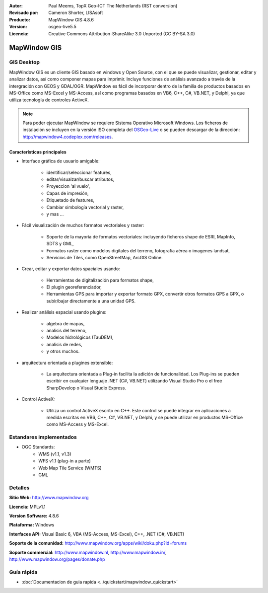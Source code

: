 :Autor: Paul Meems, TopX Geo-ICT The Netherlands (RST conversion)
:Revisado por: Cameron Shorter, LISAsoft
:Producto: MapWindow GIS 4.8.6
:Version: osgeo-live5.5
:Licencia: Creative Commons Attribution-ShareAlike 3.0 Unported  (CC BY-SA 3.0)

.. _mapwindow-overview-es:

.. image:: ../../images/project_logos/logo-MapWindow.png
  :alt: MapWindow GIS
  :align: right
  :width: 220
  :height: 38
  :target: http://www.mapwindow.org
 
MapWindow GIS
================================================================================

GIS Desktop 
~~~~~~~~~~~~~~~~~~~~~~~~~~~~~~~~~~~~~~~~~~~~~~~~~~~~~~~~~~~~~~~~~~~~~~~~~~~~~~~~

MapWindow GIS es un cliente GIS basado en windows y Open Source, con el que se puede visualizar, gestionar, editar y analizar datos, así como componer mapas para imprimir.
Incluye funciones de análisis avanzado a través de la intergración con GEOS y GDAL/OGR.
MapWindow es fácil de incorporar dentro de la familia de productos basados en MS-Office como MS-Excel y MS-Access, así como programas basados en VB6, C++, C#, VB.NET, y Delphi, ya que utiliza tecnología de controles ActiveX.

.. note:: Para poder ejecutar MapWindow se requiere Sistema Operativo Microsoft Windows. Los ficheros de instalación se incluyen en la versión ISO completa del `OSGeo-Live <http://live.osgeo.org>`_ o se pueden descargar de la dirección: http://mapwindow4.codeplex.com/releases.
   
.. image:: ../../images/screenshots/1024x768/mapwindow-screenshot.jpg
  :alt: Mapwindow Screenshot
  :scale: 50 %
  :align: right

Características principales
--------------------------------------------------------------------------------

* Interface gráfica de usuario amigable:

    * identificar/seleccionar features,
    * editar/visualzar/buscar atributos,
    * Proyeccion 'al vuelo',
    * Capas de impresión,
    * Etiquetado de features,
    * Cambiar simbología vectorial y raster,
    * y mas ...

* Fácil visualización de muchos formatos vectoriales y raster:

    * Soporte de la mayoría de formatos vectoriales: incluyendo ficheros shape de ESRI, MapInfo, SDTS y GML,
    * Formatos raster como modelos digitales del terreno, fotografía aérea o imagenes landsat,
    * Servicios de Tiles, como OpenStreetMap, ArcGIS Online.

* Crear, editar y exportar datos spaciales usando:

    * Herramientas de digitalización para formatos shape,
    * El plugin georeferenciador,
    * Herramientas GPS para importar y exportar formato GPX, convertir otros formatos GPS a GPX, o subir/bajar directamente a una unidad GPS.

* Realizar análisis espacial usando plugins:

    * algebra de mapas,
    * analisis del terreno,
    * Modelos hidrológicos (TauDEM),
    * analisis de redes,
    * y otros muchos.

* arquitectura orientada a plugines extensible:

    * La arquitectura orientada a Plug-in facilita la adición de funcionalidad. Los Plug-ins se pueden escribir en cualquier lenguaje .NET (C#, VB.NET) utilizando Visual Studio Pro o el free SharpDevelop o Visual Studio Express.  
 
* Control ActiveX:

    * Utiliza un control ActiveX escrito en C++. Este control se puede integrar en aplicaciones a medida escritas en VB6, C++, C#, VB.NET, y Delphi, y se puede utilizar en productos MS-Office como MS-Access y MS-Excel.

Estandares implementados
~~~~~~~~~~~~~~~~~~~~~~~~~~~~~~~~~~~~~~~~~~~~~~~~~~~~~~~~~~~~~~~~~~~~~~~~~~~~~~~~
* OGC Standards: 
    * WMS (v1.1, v1.3)
    * WFS v1.1 (plug-in a parte)
    * Web Map Tile Service (WMTS)
    * GML    

Detalles
~~~~~~~~~~~~~~~~~~~~~~~~~~~~~~~~~~~~~~~~~~~~~~~~~~~~~~~~~~~~~~~~~~~~~~~~~~~~~~~~

**Sitio Web:** http://www.mapwindow.org

**Licencia:** MPLv1.1

**Version Software:** 4.8.6

**Plataforma:** Windows

**Interfaces API:** Visual Basic 6, VBA (MS-Access, MS-Excel), C++, .NET (C#, VB.NET)

**Soporte de la comunidad:** http://www.mapwindow.org/apps/wiki/doku.php?id=forums

**Soporte commercial:** http://www.mapwindow.nl, http://www.mapwindow.in/, http://www.mapwindow.org/pages/donate.php


Guía rápida
~~~~~~~~~~~~~~~~~~~~~~~~~~~~~~~~~~~~~~~~~~~~~~~~~~~~~~~~~~~~~~~~~~~~~~~~~~~~~~~~

* :doc:`Documentacion de guia rapida <../quickstart/mapwindow_quickstart>`
